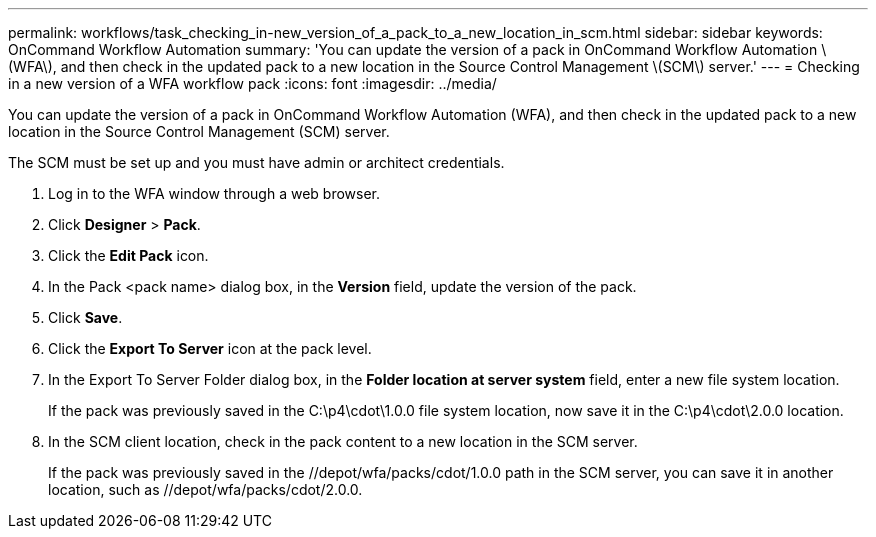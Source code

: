 ---
permalink: workflows/task_checking_in-new_version_of_a_pack_to_a_new_location_in_scm.html
sidebar: sidebar
keywords: OnCommand Workflow Automation
summary: 'You can update the version of a pack in OnCommand Workflow Automation \(WFA\), and then check in the updated pack to a new location in the Source Control Management \(SCM\) server.'
---
= Checking in a new version of a WFA workflow pack
:icons: font
:imagesdir: ../media/

[.lead]
You can update the version of a pack in OnCommand Workflow Automation (WFA), and then check in the updated pack to a new location in the Source Control Management (SCM) server.

The SCM must be set up and you must have admin or architect credentials.

. Log in to the WFA window through a web browser.
. Click *Designer* > *Pack*.
. Click the *Edit Pack* icon.
. In the Pack <pack name> dialog box, in the *Version* field, update the version of the pack.
. Click *Save*.
. Click the *Export To Server* icon at the pack level.
. In the Export To Server Folder dialog box, in the *Folder location at server system* field, enter a new file system location.
+
If the pack was previously saved in the C:\p4\cdot\1.0.0 file system location, now save it in the C:\p4\cdot\2.0.0 location.

. In the SCM client location, check in the pack content to a new location in the SCM server.
+
If the pack was previously saved in the //depot/wfa/packs/cdot/1.0.0 path in the SCM server, you can save it in another location, such as //depot/wfa/packs/cdot/2.0.0.
